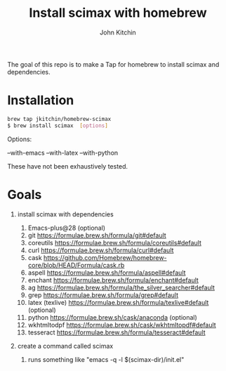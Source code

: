 #+title: Install scimax with homebrew
#+author: John Kitchin

#+BEGIN_HTML
<a href="https://github.com/jkitchin/homebrew-scimax/actions/workflows/scimax.yml"><img src="https://github.com/jkitchin/homebrew-scimax/actions/workflows/scimax.yml/badge.svg"></a>
#+END_HTML

The goal of this repo is to make a Tap for homebrew to install scimax and dependencies. 

* Installation

#+BEGIN_SRC sh
brew tap jkitchin/homebrew-scimax
$ brew install scimax  [options]
#+END_SRC

Options:

--with-emacs
--with-latex
--with-python

These have not been exhaustively tested.

* Goals
1. install scimax with dependencies
   1. Emacs-plus@28 (optional)
   2. git https://formulae.brew.sh/formula/git#default
   3. coreutils https://formulae.brew.sh/formula/coreutils#default
   4. curl https://formulae.brew.sh/formula/curl#default
   5. cask https://github.com/Homebrew/homebrew-core/blob/HEAD/Formula/cask.rb
   6. aspell https://formulae.brew.sh/formula/aspell#default
   7. enchant https://formulae.brew.sh/formula/enchant#default
   8. ag https://formulae.brew.sh/formula/the_silver_searcher#default
   9. grep https://formulae.brew.sh/formula/grep#default
   10. latex (texlive) https://formulae.brew.sh/formula/texlive#default (optional)
   11. python  https://formulae.brew.sh/cask/anaconda (optional)
   12. wkhtmltodpf https://formulae.brew.sh/cask/wkhtmltopdf#default
   13. tesseract https://formulae.brew.sh/formula/tesseract#default

2. create a command called scimax

   1. runs something like "emacs -q -l $(scimax-dir)/init.el"
